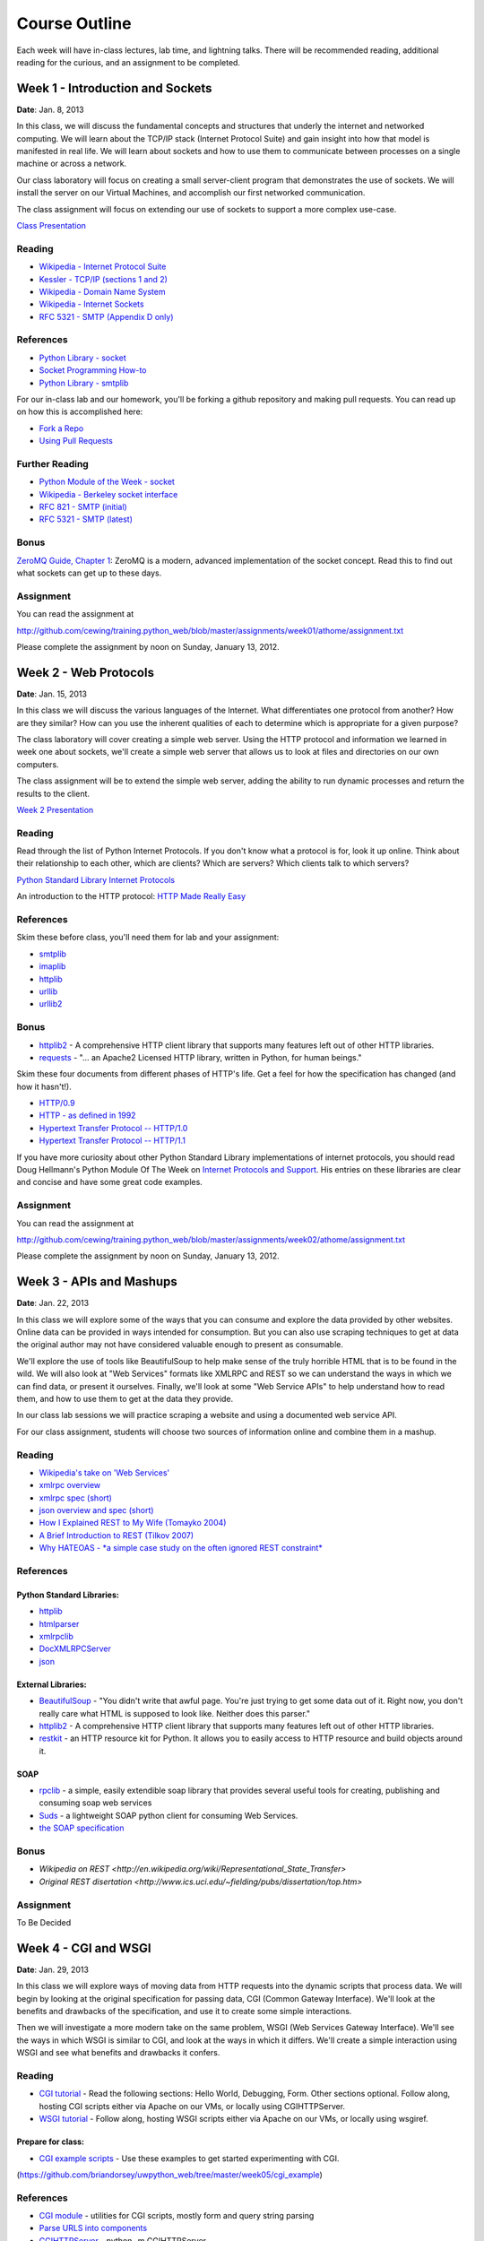 Course Outline
==============

Each week will have in-class lectures, lab time, and lightning talks.  There
will be recommended reading, additional reading for the curious, and an 
assignment to be completed.

Week 1 - Introduction and Sockets
---------------------------------

**Date**: Jan. 8, 2013

In this class, we will discuss the fundamental concepts and structures that
underly the internet and networked computing. We will learn about the TCP/IP
stack (Internet Protocol Suite) and gain insight into how that model is
manifested in real life. We will learn about sockets and how to use them to
communicate between processes on a single machine or across a network.

Our class laboratory will focus on creating a small server-client program that
demonstrates the use of sockets. We will install the server on our Virtual
Machines, and accomplish our first networked communication.

The class assignment will focus on extending our use of sockets to support a
more complex use-case.

`Class Presentation <presentations/week01.html>`_

Reading
*******

* `Wikipedia - Internet Protocol Suite
  <http://en.wikipedia.org/wiki/Internet_Protocol_Suite>`_
* `Kessler - TCP/IP (sections 1 and 2)
  <http://www.garykessler.net/library/tcpip.html>`_
* `Wikipedia - Domain Name System
  <http://en.wikipedia.org/wiki/Domain_Name_System>`_
* `Wikipedia - Internet Sockets
  <http://en.wikipedia.org/wiki/Internet_socket>`_
* `RFC 5321 - SMTP (Appendix D only)
  <http://tools.ietf.org/html/rfc5321#appendix-D>`_

References
**********

* `Python Library - socket
  <http://docs.python.org/release/2.6.5/library/socket.html>`_
* `Socket Programming How-to
  <http://docs.python.org/release/2.6.5/howto/sockets.html>`_
* `Python Library - smtplib
  <http://docs.python.org/release/2.6.5/library/smtplib.html>`_

For our in-class lab and our homework, you'll be forking a github repository
and making pull requests.  You can read up on how this is accomplished here:

* `Fork a Repo <http://help.github.com/articles/fork-a-repo>`_
* `Using Pull Requests <http://help.github.com/articles/using-pull-requests>`_

Further Reading
***************

* `Python Module of the Week - socket
  <http://www.doughellmann.com/PyMOTW/socket/>`_
* `Wikipedia - Berkeley socket interface
  <http://en.wikipedia.org/wiki/Berkeley_sockets>`_ 
* `RFC 821 - SMTP (initial) <http://tools.ietf.org/html/rfc821>`_
* `RFC 5321 - SMTP (latest) <http://tools.ietf.org/html/rfc5321>`_

Bonus
*****

`ZeroMQ Guide, Chapter 1 <http://zguide.zeromq.org/page:all#Chapter-Basics>`_:
ZeroMQ is a modern, advanced implementation of the socket concept. Read this
to find out what sockets can get up to these days.

Assignment
**********

You can read the assignment at 

http://github.com/cewing/training.python_web/blob/master/assignments/week01/athome/assignment.txt

Please complete the assignment by noon on Sunday, January 13, 2012.


Week 2 - Web Protocols
----------------------

**Date**: Jan. 15, 2013

In this class we will discuss the various languages of the Internet. What
differentiates one protocol from another? How are they similar? How can you
use the inherent qualities of each to determine which is appropriate for a
given purpose?

The class laboratory will cover creating a simple web server. Using the HTTP
protocol and information we learned in week one about sockets, we'll create a
simple web server that allows us to look at files and directories on our own
computers.

The class assignment will be to extend the simple web server, adding the
ability to run dynamic processes and return the results to the client.

`Week 2 Presentation <presentations/week02.html>`_

Reading
*******

Read through the list of Python Internet Protocols. If you don't know what a
protocol is for, look it up online. Think about their relationship to each
other, which are clients? Which are servers? Which clients talk to which
servers? 

`Python Standard Library Internet Protocols
<http://docs.python.org/release/2.6.5/library/internet.html>`_

An introduction to the HTTP protocol:
`HTTP Made Really Easy <http://www.jmarshall.com/easy/http/>`_

References
**********

Skim these before class, you'll need them for lab and your assignment:

* `smtplib <http://docs.python.org/release/2.6.5/library/smtplib.html>`_
* `imaplib <http://docs.python.org/release/2.6.5/library/imaplib.html>`_
* `httplib <http://docs.python.org/release/2.6.5/library/httplib.html>`_
* `urllib <http://docs.python.org/release/2.6.5/library/urllib.html>`_
* `urllib2 <http://docs.python.org/release/2.6.5/library/urllib2.html>`_

Bonus
*****

* httplib2_ - A comprehensive HTTP client library that supports many features
  left out of other HTTP libraries.
* requests_ - "... an Apache2 Licensed HTTP library, written in Python, for
  human beings."

.. _httplib2: http://code.google.com/p/httplib2/
.. _requests: http://docs.python-requests.org/en/latest/

Skim these four documents from different phases of HTTP's life. Get a feel for
how the specification has changed (and how it hasn't!).

* `HTTP/0.9 <http://www.w3.org/Protocols/HTTP/AsImplemented.html>`_
* `HTTP - as defined in 1992 <http://www.w3.org/Protocols/HTTP/HTTP2.html>`_
* `Hypertext Transfer Protocol -- HTTP/1.0
  <http://www.w3.org/Protocols/rfc1945/rfc1945>`_
* `Hypertext Transfer Protocol -- HTTP/1.1
  <http://www.w3.org/Protocols/rfc2616/rfc2616>`_

If you have more curiosity about other Python Standard Library implementations
of internet protocols, you should read Doug Hellmann's Python Module Of The
Week on `Internet Protocols and Support`_. His entries on these libraries are
clear and concise and have some great code examples.

.. _Internet Protocols and Support: http://www.doughellmann.com/PyMOTW/internet_protocols.html

Assignment
**********

You can read the assignment at 

http://github.com/cewing/training.python_web/blob/master/assignments/week02/athome/assignment.txt

Please complete the assignment by noon on Sunday, January 13, 2012.

Week 3 - APIs and Mashups
-------------------------

**Date**: Jan. 22, 2013

In this class we will explore some of the ways that you can consume and
explore the data provided by other websites. Online data can be provided in
ways intended for consumption. But you can also use scraping techniques to get
at data the original author may not have considered valuable enough to present
as consumable.

We'll explore the use of tools like BeautifulSoup to help make sense of the
truly horrible HTML that is to be found in the wild. We will also look at "Web
Services" formats like XMLRPC and REST so we can understand the ways in which
we can find data, or present it ourselves. Finally, we'll look at some "Web
Service APIs" to help understand how to read them, and how to use them to get
at the data they provide.

In our class lab sessions we will practice scraping a website and using a
documented web service API.

For our class assignment, students will choose two sources of information
online and combine them in a mashup.

Reading
*******

* `Wikipedia's take on 'Web Services'
  <http://en.wikipedia.org/wiki/Web_service>`_
* `xmlrpc overview <http://www.xmlrpc.com/>`_
* `xmlrpc spec (short) <http://www.xmlrpc.com/spec>`_
* `json overview and spec (short) <http://www.json.org/>`_
* `How I Explained REST to My Wife (Tomayko 2004)
  <http://tomayko.com/writings/rest-to-my-wife>`_
* `A Brief Introduction to REST (Tilkov 2007)
  <http://www.infoq.com/articles/rest-introduction>`_
* `Why HATEOAS - *a simple case study on the often ignored REST constraint*
  <http://www.slideshare.net/trilancer/why-hateoas-1547275>`_

References
**********

Python Standard Libraries:
++++++++++++++++++++++++++

* `httplib <http://docs.python.org/release/2.6.5/library/httplib.html>`_
* `htmlparser <http://docs.python.org/release/2.6.5/library/htmlparser.html>`_
* `xmlrpclib <http://docs.python.org/release/2.6.5/library/xmlrpclib.html>`_
* `DocXMLRPCServer
  <http://docs.python.org/release/2.6.5/library/docxmlrpcserver.html>`_
* `json <http://docs.python.org/release/2.6.5/library/json.html>`_

External Libraries:
+++++++++++++++++++

* BeautifulSoup_ - "You didn't write that awful page. You're just trying to
  get some data out of it. Right now, you don't really care what HTML is
  supposed to look like. Neither does this parser."

* httplib2_ - A comprehensive HTTP client library that supports many features
  left out of other HTTP libraries.

* restkit_ - an HTTP resource kit for Python. It allows you to easily access
  to HTTP resource and build objects around it.

.. _BeautifulSoup: http://www.crummy.com/software/BeautifulSoup/
.. _httplib2: http://code.google.com/p/httplib2/
.. _restkit: https://github.com/benoitc/restkit/

SOAP
++++

* rpclib_ - a simple, easily extendible soap library that provides several
  useful tools for creating, publishing and consuming soap web services

* Suds_ - a lightweight SOAP python client for consuming Web Services.

* `the SOAP specification <http://www.w3.org/TR/soap/>`_

.. _rpclib: https://github.com/arskom/rpclib
.. _Suds: https://fedorahosted.org/suds/

Bonus
*****

* `Wikipedia on REST
  <http://en.wikipedia.org/wiki/Representational_State_Transfer>`
* `Original REST disertation
  <http://www.ics.uci.edu/~fielding/pubs/dissertation/top.htm>`

Assignment
**********

To Be Decided

Week 4 - CGI and WSGI
---------------------

**Date**: Jan. 29, 2013

In this class we will explore ways of moving data from HTTP requests into the
dynamic scripts that process data. We will begin by looking at the original
specification for passing data, CGI (Common Gateway Interface). We'll look at
the benefits and drawbacks of the specification, and use it to create some
simple interactions.

Then we will investigate a more modern take on the same problem, WSGI (Web
Services Gateway Interface). We'll see the ways in which WSGI is similar to
CGI, and look at the ways in which it differs. We'll create a simple interaction
using WSGI and see what benefits and drawbacks it confers.

Reading
*******

* `CGI tutorial`_ - Read the following sections: Hello World, Debugging, Form.
  Other sections optional. Follow along, hosting CGI scripts either via Apache
  on our VMs, or locally using CGIHTTPServer.

* `WSGI tutorial`_ - Follow along, hosting WSGI scripts either via Apache on our
  VMs, or locally using wsgiref.

.. _CGI tutorial: http://webpython.codepoint.net/cgi_tutorial
.. _WSGI tutorial: http://webpython.codepoint.net/wsgi_tutorial

Prepare for class:
++++++++++++++++++

* `CGI example scripts`_ - Use these examples to get started experimenting with
  CGI.

.. _CGI example scripts: http://fixme.crisewing.com

(https://github.com/briandorsey/uwpython_web/tree/master/week05/cgi_example)

References
**********

* `CGI module`_ - utilities for CGI scripts, mostly form and query string parsing
* `Parse URLS into components
  <http://docs.python.org/release/2.6.5/library/urlparse.html>`_
* `CGIHTTPServer`_ - python -m CGIHTTPServer
* `WSGI Utilities and Reference implementation
  <http://docs.python.org/release/2.6.5/library/wsgiref.html>`_
* `WSGI 1.0 specification <http://www.python.org/dev/peps/pep-0333/>`_
* `WSGI 1.0.1 (Python 3 support) <http://python.org/dev/peps/pep-3333/>`_
* `test WSGI server, like cgi.test()
  <http://hg.moinmo.in/moin/1.8/raw-file/tip/wiki/server/test.wsgi>`_

.. _CGI module: http://docs.python.org/release/2.6.5/library/cgi.html
.. _CGIHTTPServer: http://docs.python.org/release/2.6.5/library/cgihttpserver.html

Alternate WSGI introductions:
+++++++++++++++++++++++++++++

* `Getting Started with WSGI`_ - by Armin Ronacher 
* `very minimal introduction to WSGI
  <http://be.groovie.org/post/296349572/wsgi-and-wsgi-middleware-is-easy>`_

.. _Getting Started with WSGI: http://lucumr.pocoo.org/2007/5/21/getting-started-with-wsgi/

Assignment
**********

To Be Decided

Week 5 - Small Frameworks
-------------------------

**Date**: Feb. 5, 2013

In this class we learn about using frameworks to help us reach our goals. We
will learn what makes up a framework and some criteria for evaluating which is
the right one for you.

This week we will also learn about the final project for the class and students
will begin to think about what they wish to do to complete the project.

In our class lab we will explore using a specific framework (Flask) to create
a simple web application. We'll learn how to install the framework, how to
read the documentation for it, how to build a simple dynamic application, and
how to push further on.

For our assignment we will extend our knowledge by trying out a different
framework. We will have the chance to repeat the class lab, or create another
dynamic system using one of the many other python web frameworks available to
us.

Assignment
**********

To Be Decided

Week 6 - Django
---------------

**Date**: Feb. 19, 2013



Assignment
**********

To Be Decided

Week 7 - Django
---------------

**Date**: Feb. 26, 2013

Assignment
**********

To Be Decided

Week 8 - Pyramid
----------------

**Date**: Mar. 5, 2013

Assignment
**********

To Be Decided

Week 9 - The Cloud
------------------

**Date**: Feb. 12, 2013

Assignment
**********

To Be Decided

Week 10 - Plone
---------------

**Date**: Mar. 12, 2013

Assignment
**********

To Be Decided